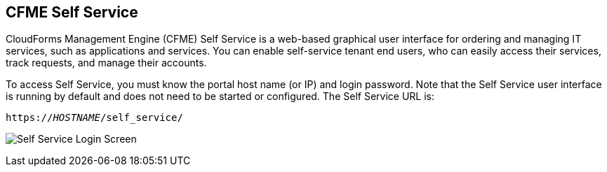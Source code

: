[[self-service]]

== CFME Self Service

CloudForms Management Engine (CFME) Self Service is a web-based graphical user interface for ordering and managing IT services, such as applications and services.
You can enable self-service tenant end users, who can easily access their services, track requests, and manage their accounts.

To access Self Service, you must know the portal host name (or IP) and login password. Note that the Self Service user interface is running by default and does not need to be started or configured. The Self Service URL is:

[subs="verbatim,quotes"]
----
https://_HOSTNAME_/self_service/
----

image:cfme_ss_login.png[Self Service Login Screen]